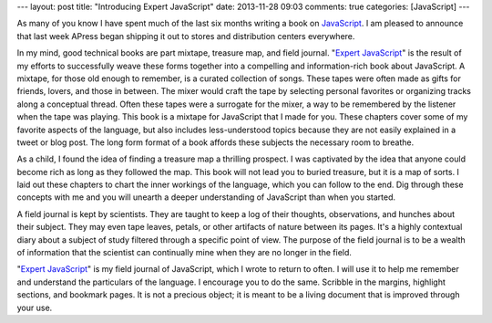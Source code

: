---
layout: post
title: "Introducing Expert JavaScript"
date: 2013-11-28 09:03
comments: true
categories: [JavaScript]
---

As many of you know I have spent much of the last six months writing a book on `JavaScript <http://www.amazon.com/dp/1430260971>`_. I am pleased to announce that last week APress began shipping it out to stores and distribution centers everywhere. 

In my mind, good technical books are part mixtape, treasure map, and field journal. "`Expert JavaScript <http://www.amazon.com/dp/1430260971>`_" is the result of my efforts to successfully weave these forms together into a compelling and information-rich book about JavaScript. A mixtape, for those old enough to remember, is a curated collection of songs. These tapes were often made
as gifts for friends, lovers, and those in between. The mixer would craft the tape by selecting personal favorites or organizing tracks along a conceptual thread. Often these tapes were a surrogate for the mixer, a way to be remembered by the listener when the tape was playing. This book is a mixtape for JavaScript that I made for you. These chapters cover some of my favorite aspects of the language, but also includes less-understood topics because they are not easily explained in a tweet or blog post. The long form format of a book affords these subjects the necessary room to breathe.

As a child, I found the idea of finding a treasure map a thrilling prospect. I was captivated by the idea that anyone could become rich as long as they followed the map. This book will not lead you to buried treasure, but it is a map of sorts. I laid out these chapters to chart the inner workings of the language, which you can follow to the end. Dig through these concepts with me and you will unearth a deeper understanding of JavaScript than when you started.

A field journal is kept by scientists. They are taught to keep a log of their thoughts, observations, and hunches about their subject. They may even tape leaves, petals, or other artifacts of nature between its pages. It's a highly contextual diary about a subject of study filtered through a specific point of view. The purpose of the field journal is to be a wealth of information that the scientist can continually mine when they are no longer in the field.

"`Expert JavaScript <http://www.amazon.com/dp/1430260971>`_" is my field journal of JavaScript, which I wrote to return to often. I will use it to help me remember and understand the particulars of the language. I encourage you to do the same. Scribble in the margins, highlight sections, and bookmark pages. It is not a precious object; it is meant to be a living document that is improved through your use.

